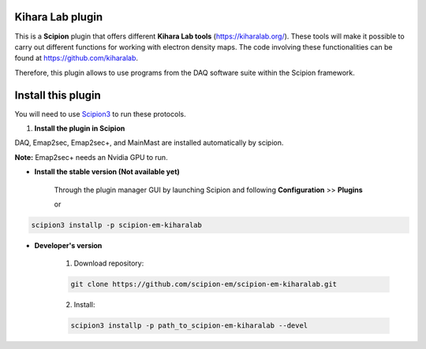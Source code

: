 =======================
Kihara Lab plugin
=======================

This is a **Scipion** plugin that offers different **Kihara Lab tools** (https://kiharalab.org/).
These tools will make it possible to carry out different functions for working with electron density maps.
The code involving these functionalities can be found at https://github.com/kiharalab.

Therefore, this plugin allows to use programs from the DAQ software suite
within the Scipion framework.

==========================
Install this plugin
==========================

You will need to use `Scipion3 <https://scipion-em.github.io/docs/docs/scipion
-modes/how-to-install.html>`_ to run these protocols.


1. **Install the plugin in Scipion**

DAQ, Emap2sec, Emap2sec+, and MainMast are installed automatically by scipion.

**Note:** Emap2sec+ needs an Nvidia GPU to run.

- **Install the stable version (Not available yet)**

    Through the plugin manager GUI by launching Scipion and following **Configuration** >> **Plugins**

    or

.. code-block::

    scipion3 installp -p scipion-em-kiharalab


- **Developer's version**

    1. Download repository:

    .. code-block::

        git clone https://github.com/scipion-em/scipion-em-kiharalab.git

    2. Install:

    .. code-block::

        scipion3 installp -p path_to_scipion-em-kiharalab --devel


